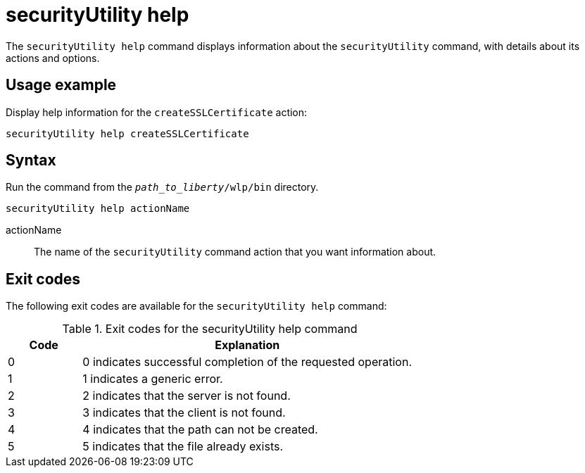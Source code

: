 //
// Copyright (c) 2020 IBM Corporation and others.
// Licensed under Creative Commons Attribution-NoDerivatives
// 4.0 International (CC BY-ND 4.0)
//   https://creativecommons.org/licenses/by-nd/4.0/
//
// Contributors:
//     IBM Corporation
//
:page-description: The `securityUtility help` command displays information about the `securityUtility` command, with details about its actions and options.
:seo-title: securityUtility help - OpenLiberty.io
:seo-description: The `securityUtility help` command displays information about the `securityUtility` command, with details about its actions and options.
:page-layout: general-reference
:page-type: general
= securityUtility help

The `securityUtility help` command displays information about the `securityUtility` command, with details about its actions and options.

== Usage example

Display help information for the `createSSLCertificate` action:

----
securityUtility help createSSLCertificate
----

== Syntax

Run the command from the `_path_to_liberty_/wlp/bin` directory.

----
securityUtility help actionName
----

actionName::
The name of the `securityUtility` command action that you want information about.

== Exit codes

The following exit codes are available for the `securityUtility help` command:

.Exit codes for the securityUtility help command
[%header,cols="2,9"]
|===

|Code
|Explanation

|0
|0 indicates successful completion of the requested operation.

|1
|1 indicates a generic error.

|2
|2 indicates that the server is not found.

|3
|3 indicates that the client is not found.

|4
|4 indicates that the path can not be created.

|5
|5 indicates that the file already exists.
|===
